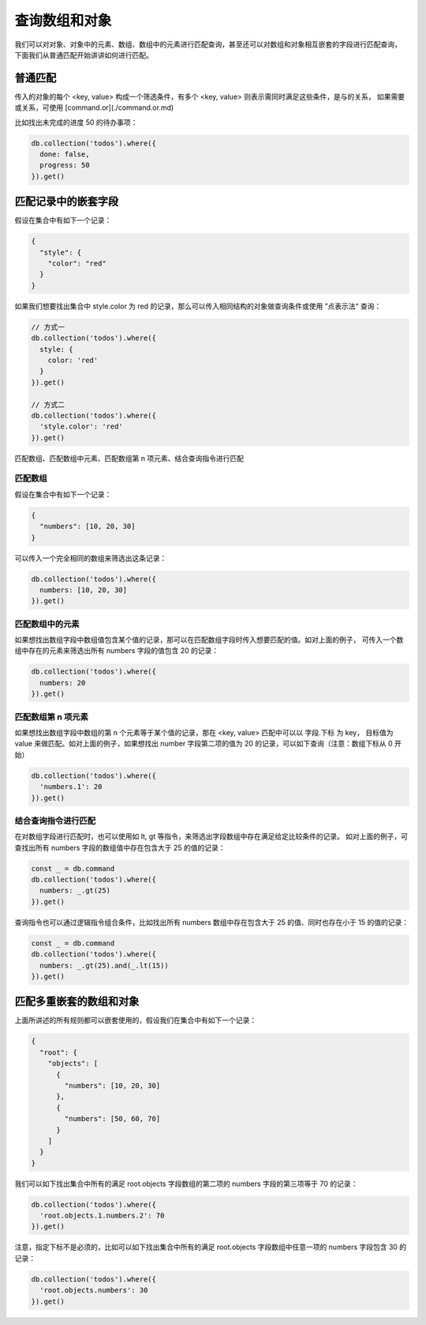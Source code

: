 查询数组和对象
=================

我们可以对对象、对象中的元素、数组、数组中的元素进行匹配查询，甚至还可以对数组和对象相互嵌套的字段进行匹配查询，
下面我们从普通匹配开始讲讲如何进行匹配。

普通匹配
----------

传入的对象的每个 <key, value> 构成一个筛选条件，有多个 <key, value> 则表示需同时满足这些条件，是与的关系，
如果需要或关系，可使用 [command.or](./command.or.md)

比如找出未完成的进度 50 的待办事项：

.. code-block:: js

  db.collection('todos').where({
    done: false,
    progress: 50
  }).get()

匹配记录中的嵌套字段
---------------------

假设在集合中有如下一个记录：

.. code-block:: js

  {
    "style": {
      "color": "red"
    }
  }

如果我们想要找出集合中 style.color 为 red 的记录，那么可以传入相同结构的对象做查询条件或使用 ”点表示法“ 查询：

.. code-block:: js

  // 方式一
  db.collection('todos').where({
    style: {
      color: 'red'
    }
  }).get()

  // 方式二
  db.collection('todos').where({
    'style.color': 'red'
  }).get()

匹配数组、匹配数组中元素、匹配数组第 n 项元素、结合查询指令进行匹配

匹配数组
~~~~~~~~~~

假设在集合中有如下一个记录：

.. code-block:: js

  {
    "numbers": [10, 20, 30]
  }

可以传入一个完全相同的数组来筛选出这条记录：

.. code-block:: js

  db.collection('todos').where({
    numbers: [10, 20, 30]
  }).get()

匹配数组中的元素
~~~~~~~~~~~~~~~~~

如果想找出数组字段中数组值包含某个值的记录，那可以在匹配数组字段时传入想要匹配的值。如对上面的例子，
可传入一个数组中存在的元素来筛选出所有 numbers 字段的值包含 20 的记录：

.. code-block:: js

  db.collection('todos').where({
    numbers: 20
  }).get()

匹配数组第 n 项元素
~~~~~~~~~~~~~~~~~~~~~~

如果想找出数组字段中数组的第 n 个元素等于某个值的记录，那在 <key, value> 匹配中可以以 字段.下标 为 key，
目标值为 value 来做匹配。如对上面的例子，如果想找出 number 字段第二项的值为 20 的记录，可以如下查询（注意：数组下标从 0 开始）

.. code-block:: js

  db.collection('todos').where({
    'numbers.1': 20
  }).get()

结合查询指令进行匹配
~~~~~~~~~~~~~~~~~~~

在对数组字段进行匹配时，也可以使用如 lt, gt 等指令，来筛选出字段数组中存在满足给定比较条件的记录。
如对上面的例子，可查找出所有 numbers 字段的数组值中存在包含大于 25 的值的记录：

.. code-block:: js

  const _ = db.command
  db.collection('todos').where({
    numbers: _.gt(25)
  }).get()

查询指令也可以通过逻辑指令组合条件，比如找出所有 numbers 数组中存在包含大于 25 的值、同时也存在小于 15 的值的记录：

.. code-block:: js

  const _ = db.command
  db.collection('todos').where({
    numbers: _.gt(25).and(_.lt(15))
  }).get()

匹配多重嵌套的数组和对象
----------------------

上面所讲述的所有规则都可以嵌套使用的，假设我们在集合中有如下一个记录：

.. code-block:: js

  {
    "root": {
      "objects": [
        {
          "numbers": [10, 20, 30]
        },
        {
          "numbers": [50, 60, 70]
        }
      ]
    }
  }

我们可以如下找出集合中所有的满足 root.objects 字段数组的第二项的 numbers 字段的第三项等于 70 的记录：

.. code-block:: js

  db.collection('todos').where({
    'root.objects.1.numbers.2': 70
  }).get()

注意，指定下标不是必须的，比如可以如下找出集合中所有的满足 root.objects 字段数组中任意一项的 numbers 字段包含 30 的记录：

.. code-block:: js

  db.collection('todos').where({
    'root.objects.numbers': 30
  }).get()
